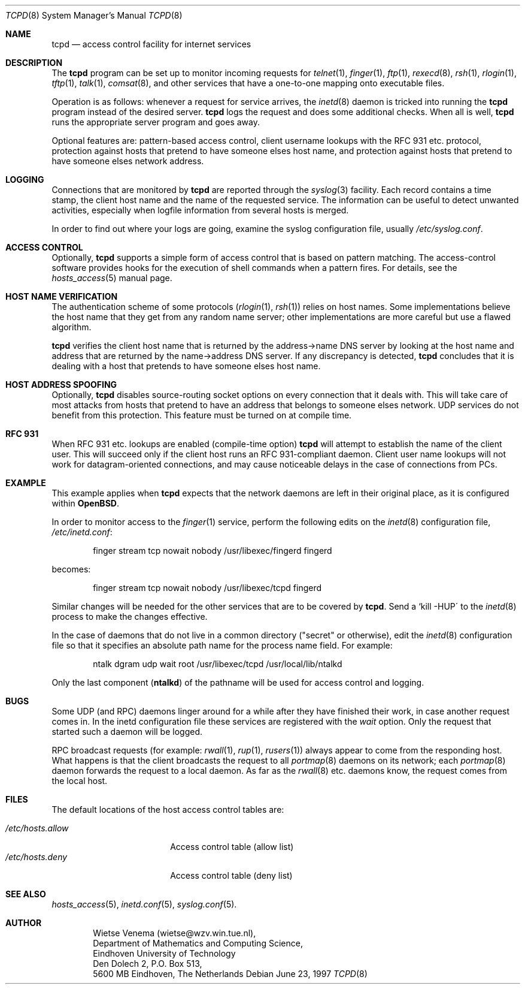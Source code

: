 .\"	$OpenBSD: tcpd.8,v 1.1 1997/02/26 06:17:05 downsj Exp $
.\"
.\" Copyright (c) 1997, Jason Downs.  All rights reserved.
.\"
.\" Redistribution and use in source and binary forms, with or without
.\" modification, are permitted provided that the following conditions
.\" are met:
.\" 1. Redistributions of source code must retain the above copyright
.\"    notice, this list of conditions and the following disclaimer.
.\" 2. Redistributions in binary form must reproduce the above copyright
.\"    notice, this list of conditions and the following disclaimer in the
.\"    documentation and/or other materials provided with the distribution.
.\" 3. All advertising materials mentioning features or use of this software
.\"    must display the following acknowledgement:
.\"      This product includes software developed by Jason Downs for the
.\"      OpenBSD system.
.\" 4. Neither the name(s) of the author(s) nor the name OpenBSD
.\"    may be used to endorse or promote products derived from this software
.\"    without specific prior written permission.
.\"
.\" THIS SOFTWARE IS PROVIDED BY THE AUTHOR(S) ``AS IS'' AND ANY EXPRESS
.\" OR IMPLIED WARRANTIES, INCLUDING, BUT NOT LIMITED TO, THE IMPLIED
.\" WARRANTIES OF MERCHANTABILITY AND FITNESS FOR A PARTICULAR PURPOSE ARE
.\" DISCLAIMED.  IN NO EVENT SHALL THE AUTHOR(S) BE LIABLE FOR ANY DIRECT,
.\" INDIRECT, INCIDENTAL, SPECIAL, EXEMPLARY, OR CONSEQUENTIAL DAMAGES
.\" (INCLUDING, BUT NOT LIMITED TO, PROCUREMENT OF SUBSTITUTE GOODS OR
.\" SERVICES; LOSS OF USE, DATA, OR PROFITS; OR BUSINESS INTERRUPTION) HOWEVER
.\" CAUSED AND ON ANY THEORY OF LIABILITY, WHETHER IN CONTRACT, STRICT
.\" LIABILITY, OR TORT (INCLUDING NEGLIGENCE OR OTHERWISE) ARISING IN ANY WAY
.\" OUT OF THE USE OF THIS SOFTWARE, EVEN IF ADVISED OF THE POSSIBILITY OF
.\" SUCH DAMAGE.
.\"
.Dd June 23, 1997
.Dt TCPD 8
.Os
.Sh NAME
.Nm tcpd
.Nd access control facility for internet services
.Sh DESCRIPTION
The 
.Nm tcpd
program can be set up to monitor incoming requests for
.Xr telnet 1 ,
.Xr finger 1 ,
.Xr ftp 1 , 
.Xr rexecd 8 ,
.Xr rsh 1 ,
.Xr rlogin 1 ,
.Xr tftp 1 ,
.Xr talk 1 ,
.Xr comsat 8 ,
and other services that have a one-to-one mapping onto executable files.
.Pp
.\" The program supports both 4.3BSD-style sockets and System V.4-style
.\" TLI.  Functionality may be limited when the protocol underneath TLI is
.\" not an internet protocol.
.\" .Pp
Operation is as follows: whenever a request for service arrives, the
.Xr inetd 8
daemon is tricked into running the 
.Nm tcpd
program instead of the desired server. 
.Nm tcpd
logs the request and does some additional checks.  When all is well,
.Nm tcpd
runs the appropriate server program and goes away.
.Pp
Optional features are: pattern-based access control, client username
lookups with the RFC 931 etc. protocol, protection against hosts that
pretend to have someone elses host name, and protection against hosts
that pretend to have someone elses network address.
.Sh LOGGING
Connections that are monitored by
.Nm tcpd
are reported through the 
.Xr syslog 3
facility. Each record contains a time stamp, the client host name and
the name of the requested service.  The information can be useful to detect
unwanted activities, especially when logfile information from several hosts
is merged.
.Pp
In order to find out where your logs are going, examine the syslog
configuration file, usually
.Pa /etc/syslog.conf .
.Sh ACCESS CONTROL
Optionally,
.Nm tcpd
supports a simple form of access control that is based on pattern
matching.  The access-control software provides hooks for the execution
of shell commands when a pattern fires.  For details, see the
.Xr hosts_access 5
manual page.
.Sh HOST NAME VERIFICATION
The authentication scheme of some protocols 
.Pf ( Xr rlogin 1 ,
.Xr rsh 1 )
relies
on host names. Some implementations believe the host name that they get
from any random name server; other implementations are more careful but
use a flawed algorithm.
.Pp
.Nm tcpd
verifies the client host name that is returned by the address->name DNS
server by looking at the host name and address that are returned by the
name->address DNS server.  If any discrepancy is detected,
.Nm tcpd
concludes that it is dealing with a host that pretends to have someone
elses host name.
.Pp
.\" If the sources are compiled with -DPARANOID,
.\" .Nm tcpd
.\" will drop the connection in case of a host name/address mismatch.
.\" Otherwise, the hostname can be matched with the 
.\" .Ar PARANOID
.\" wildcard,
.\" after which suitable action can be taken.
.Sh HOST ADDRESS SPOOFING
Optionally,
.Nm tcpd
disables source-routing socket options on every connection that it
deals with. This will take care of most attacks from hosts that pretend
to have an address that belongs to someone elses network. UDP services
do not benefit from this protection. This feature must be turned on
at compile time.
.Sh RFC 931
When RFC 931 etc. lookups are enabled (compile-time option) 
.Nm tcpd
will attempt to establish the name of the client user. This will
succeed only if the client host runs an RFC 931-compliant daemon.
Client user name lookups will not work for datagram-oriented
connections, and may cause noticeable delays in the case of connections
from PCs.
.\" .Sh EXAMPLES
.\" The details of using 
.\" .Nm tcpd
.\" depend on pathname information that was compiled into the program.
.\" .Sh EXAMPLE 1
.\" This example applies when 
.\" .Nm tcpd
.\" expects that the original network
.\" daemons will be moved to an "other" place.
.\" .Pp
.\" In order to monitor access to the 
.\" .Xr finger 1
.\" service, move the
.\" original finger daemon to the "other" place and install tcpd in the
.\" place of the original finger daemon. No changes are required to
.\" configuration files.
.\" .Bd -unfilled -offset indent
.\" # mkdir /other/place
.\" # mv /usr/etc/in.fingerd /other/place
.\" # cp tcpd /usr/etc/in.fingerd
.\" .Ed
.\" .Pp
.\" The example assumes that the network daemons live in /usr/etc. On some
.\" systems, network daemons live in /usr/sbin or in /usr/libexec, or have
.\" no `in.\' prefix to their name.
.\" .Sh EXAMPLE 2
.Sh EXAMPLE
This example applies when 
.Nm tcpd
expects that the network daemons
are left in their original place, as it is configured within
.Nm OpenBSD .
.Pp
In order to monitor access to the 
.Xr finger 1
service, perform the following edits on the 
.Xr inetd 8 configuration file,
.Pa /etc/inetd.conf :
.Pp
.Bd -unfilled -offset indent
finger  stream  tcp  nowait  nobody  /usr/libexec/fingerd  fingerd
.Ed
.Pp
becomes:
.Pp
.Bd -unfilled -offset indent
finger  stream  tcp  nowait  nobody  /usr/libexec/tcpd     fingerd
.Ed
.\" .Pp
.\" The example assumes that the network daemons live in /usr/etc. On some
.\" systems, network daemons live in /usr/sbin or in /usr/libexec, the
.\" daemons have no `in.\' prefix to their name, or there is no userid
.\" field in the inetd configuration file.
.Pp
Similar changes will be needed for the other services that are to be
covered by 
.Nm tcpd .
Send a `kill -HUP\' to the 
.Xr inetd 8
process to make the changes effective.
.\" AIX users may also have to execute the `inetimp\' command.
.\" .Sh EXAMPLE 3
.Pp
In the case of daemons that do not live in a common directory ("secret"
or otherwise), edit the 
.Xr inetd 8
configuration file so that it specifies an absolute path name for the process
name field. For example:
.Pp
.Bd -unfilled -offset indent
    ntalk  dgram  udp  wait  root  /usr/libexec/tcpd  /usr/local/lib/ntalkd
.Ed
.Pp
Only the last component 
.Pf ( Nm ntalkd )
of the pathname will be used for access control and logging.
.Sh BUGS
Some UDP (and RPC) daemons linger around for a while after they have
finished their work, in case another request comes in.  In the inetd
configuration file these services are registered with the 
.Ar wait
option. Only the request that started such a daemon will be logged.
.Pp
.\" The program does not work with RPC services over TCP. These services
.\" are registered as 
.\" .Ar rpc/tcp
.\" in the inetd configuration file. The
.\" only non-trivial service that is affected by this limitation is
.\" .Xr rexd 8 ,
.\" which is used by the 
.\" .Xr on 1
.\" command. This is no great
.\" loss.  On most systems, 
.\" .Xr rexd 8
.\" is less secure than a wildcard in
.\" .Pa /etc/hosts.equiv .
.\" .Pp
RPC broadcast requests (for example: 
.Xr rwall 1 ,
.Xr rup 1 ,
.Xr rusers 1 )
always
appear to come from the responding host. What happens is that the
client broadcasts the request to all 
.Xr portmap 8
daemons on its
network; each 
.Xr portmap 8
daemon forwards the request to a local daemon. As far as the
.Xr rwall 8
etc.  daemons know, the request comes from the local host.
.Sh FILES
.Pp
The default locations of the host access control tables are:
.Pp
.Bl -tag -width /etc/hosts.allow -compact
.It Pa /etc/hosts.allow
Access control table (allow list)
.It Pa /etc/hosts.deny
Access control table (deny list)
.El
.Sh SEE ALSO
.Xr hosts_access 5 ,
.Xr inetd.conf 5 ,
.Xr syslog.conf 5 .
.Sh AUTHOR
.Bd -unfilled -offset indent
Wietse Venema (wietse@wzv.win.tue.nl),
Department of Mathematics and Computing Science,
Eindhoven University of Technology
Den Dolech 2, P.O. Box 513, 
5600 MB Eindhoven, The Netherlands
.Ed
\" @(#) tcpd.8 1.5 96/02/21 16:39:16
